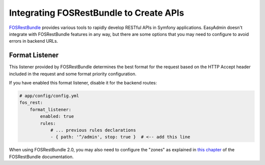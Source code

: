 Integrating FOSRestBundle to Create APIs
========================================

`FOSRestBundle`_ provides various tools to rapidly develop RESTful APIs in
Symfony applications. EasyAdmin doesn't integrate with FOSRestBundle features in
any way, but there are some options that you may need to configure to avoid
errors in backend URLs.

Format Listener
---------------

This listener provided by FOSRestBundle determines the best format for the
request based on the HTTP Accept header included in the request and some format
priority configuration.

If you have enabled this format listener, disable it for the backend routes:

.. code-block:: yaml

    # app/config/config.yml
    fos_rest:
        format_listener:
            enabled: true
            rules:
                # ... previous rules declarations
                - { path: '^/admin', stop: true }  # <-- add this line

When using FOSRestBundle 2.0, you may also need to configure the "zones" as
explained in `this chapter`_ of the FOSRestBundle documentation.

.. _`FOSRestBundle`: https://github.com/FriendsOfSymfony/FOSRestBundle
.. _`this chapter`: https://symfony.com/doc/master/bundles/FOSRestBundle/3-listener-support.html
